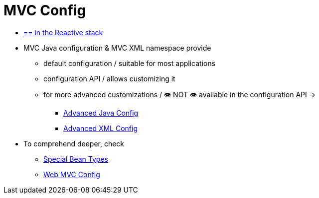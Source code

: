 [[mvc-config]]
= MVC Config
:page-section-summary-toc: 1

* [.small]#xref:web/webflux/dispatcher-handler.adoc#webflux-framework-config[== in the Reactive stack]#

* MVC Java configuration & MVC XML namespace provide
    ** default configuration / suitable for most applications
    ** configuration API / allows customizing it
    ** for more advanced customizations / 👁️ NOT 👁️ available in the configuration API ->
        *** xref:web/webmvc/mvc-config/advanced-java.adoc[Advanced Java Config]
        *** xref:web/webmvc/mvc-config/advanced-xml.adoc[Advanced XML Config]
* To comprehend deeper, check
    ** xref:web/webmvc/mvc-servlet/special-bean-types.adoc[Special Bean Types]
    ** xref:web/webmvc/mvc-servlet/config.adoc[Web MVC Config]



